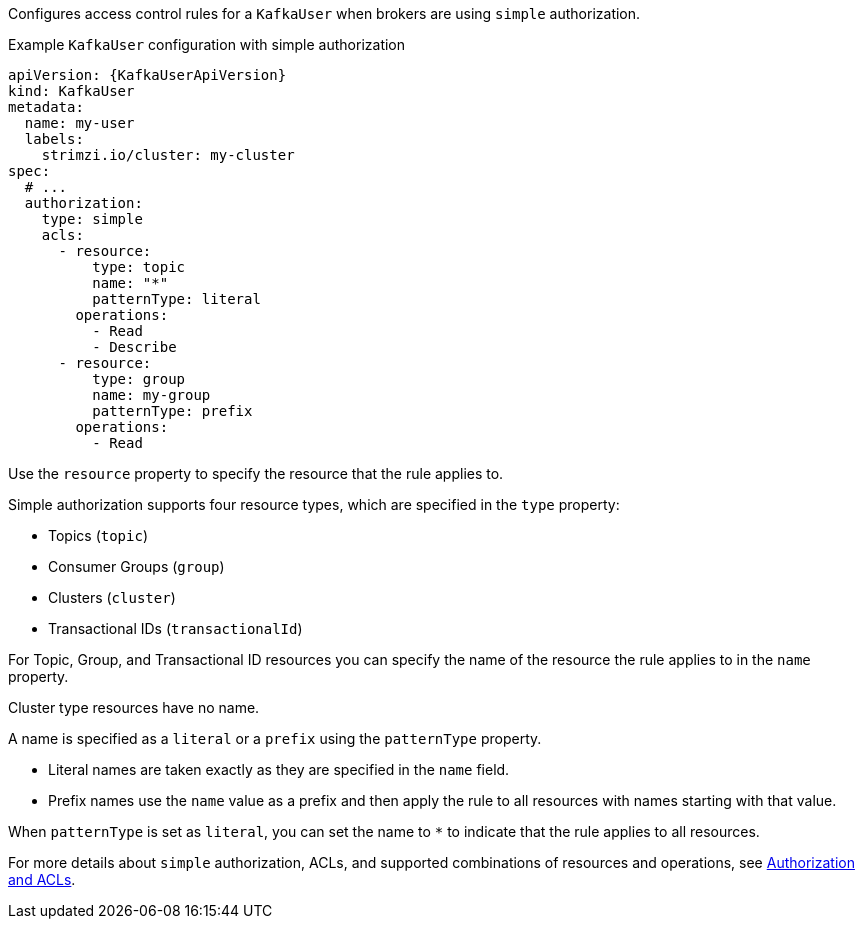 Configures access control rules for a `KafkaUser` when brokers are using `simple` authorization.

.Example `KafkaUser` configuration with simple authorization
[source,yaml,subs="attributes+"]
----
apiVersion: {KafkaUserApiVersion}
kind: KafkaUser
metadata:
  name: my-user
  labels:
    strimzi.io/cluster: my-cluster
spec:
  # ...
  authorization:
    type: simple
    acls:
      - resource:
          type: topic
          name: "*"
          patternType: literal
        operations:
          - Read
          - Describe
      - resource:
          type: group
          name: my-group
          patternType: prefix
        operations:
          - Read
----

Use the `resource` property to specify the resource that the rule applies to.

Simple authorization supports four resource types, which are specified in the `type` property:

* Topics (`topic`)
* Consumer Groups (`group`)
* Clusters (`cluster`)
* Transactional IDs (`transactionalId`)

For Topic, Group, and Transactional ID resources you can specify the name of the resource the rule applies to in the `name` property.

Cluster type resources have no name.

A name is specified as a `literal` or a `prefix` using the `patternType` property.

* Literal names are taken exactly as they are specified in the `name` field.
* Prefix names use the `name` value as a prefix and then apply the rule to all resources with names starting with that value.

When `patternType` is set as `literal`, you can set the name to `*` to indicate that the rule applies to all resources.

For more details about `simple` authorization, ACLs, and supported combinations of resources and operations, see link:http://kafka.apache.org/documentation/#security_authz[Authorization and ACLs^].
